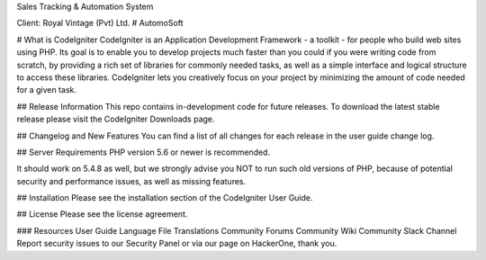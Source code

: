 Sales Tracking & Automation System 

Client: Royal Vintage (Pvt) Ltd.
# AutomoSoft 

# What is CodeIgniter
CodeIgniter is an Application Development Framework - a toolkit - for people who build web sites using PHP. Its goal is to enable you to develop projects much faster than you could if you were writing code from scratch, by providing a rich set of libraries for commonly needed tasks, as well as a simple interface and logical structure to access these libraries. CodeIgniter lets you creatively focus on your project by minimizing the amount of code needed for a given task.

## Release Information
This repo contains in-development code for future releases. To download the latest stable release please visit the CodeIgniter Downloads page.

## Changelog and New Features
You can find a list of all changes for each release in the user guide change log.

## Server Requirements
PHP version 5.6 or newer is recommended.

It should work on 5.4.8 as well, but we strongly advise you NOT to run such old versions of PHP, because of potential security and performance issues, as well as missing features.

## Installation
Please see the installation section of the CodeIgniter User Guide.

## License
Please see the license agreement.

### Resources
User Guide
Language File Translations
Community Forums
Community Wiki
Community Slack Channel
Report security issues to our Security Panel or via our page on HackerOne, thank you.
